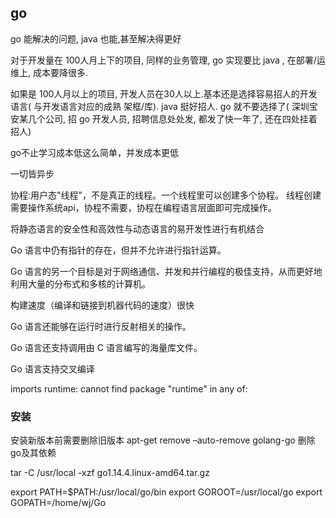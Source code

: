 ** go
go 能解决的问题, java 也能,甚至解决得更好

对于开发量在 100人月上下的项目, 同样的业务管理, go 实现要比 java , 在部署/运维上, 成本要降很多.

如果是 100人月以上的项目, 开发人员在30人以上.基本还是选择容易招人的开发语言( 与开发语言对应的成熟 架框/库). java 挺好招人. go 就不要选择了( 深圳宝安某几个公司, 招 go 开发人员, 招聘信息处处发, 都发了快一年了, 还在四处挂着招人)

go不止学习成本低这么简单，并发成本更低

一切皆异步

协程:用户态"线程"，不是真正的线程。一个线程里可以创建多个协程。
线程创建需要操作系统api，协程不需要，协程在编程语言层面即可完成操作。


将静态语言的安全性和高效性与动态语言的易开发性进行有机结合

Go 语言中仍有指针的存在，但并不允许进行指针运算。

Go 语言的另一个目标是对于网络通信、并发和并行编程的极佳支持，从而更好地利用大量的分布式和多核的计算机。

构建速度（编译和链接到机器代码的速度）很快

Go 语言还能够在运行时进行反射相关的操作。

Go 语言还支持调用由 C 语言编写的海量库文件。

Go 语言支持交叉编译

imports runtime: cannot find package "runtime" in any of:

*** 安装
安装新版本前需要删除旧版本
apt-get remove --auto-remove golang-go
删除go及其依赖

tar -C /usr/local -xzf go1.14.4.linux-amd64.tar.gz

export PATH=$PATH:/usr/local/go/bin
export GOROOT=/usr/local/go
export GOPATH=/home/wj/Go
